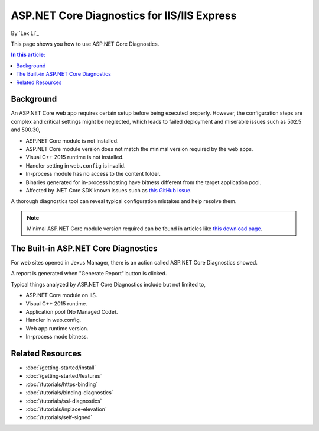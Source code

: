 ASP.NET Core Diagnostics for IIS/IIS Express
============================================

By `Lex Li`_

This page shows you how to use ASP.NET Core Diagnostics.

.. contents:: In this article:
  :local:
  :depth: 1

Background
----------
An ASP.NET Core web app requires certain setup before being executed properly.
However, the configuration steps are complex and critical settings might be
neglected, which leads to failed deployment and miserable issues such as 502.5
and 500.30,

* ASP.NET Core module is not installed.
* ASP.NET Core module version does not match the minimal version required by
  the web apps.
* Visual C++ 2015 runtime is not installed.
* Handler setting in ``web.config`` is invalid.
* In-process module has no access to the content folder.
* Binaries generated for in-process hosting have bitness different from the
  target application pool.
* Affected by .NET Core SDK known issues such as 
  `this GitHub issue <https://github.com/aspnet/Announcements/issues/398>`_.

A thorough diagnostics tool can reveal typical configuration mistakes and help
resolve them.

.. note:: Minimal ASP.NET Core module version required can be found in articles
   like `this download page <https://dotnet.microsoft.com/download/dotnet/6.0>`_.

The Built-in ASP.NET Core Diagnostics
-------------------------------------
For web sites opened in Jexus Manager, there is an action called ASP.NET Core
Diagnostics showed.

A report is generated when "Generate Report" button is clicked.

.. image:: _static/ancm_diag.png

Typical things analyzed by ASP.NET Core Diagnostics include but not limited to,

* ASP.NET Core module on IIS.
* Visual C++ 2015 runtime.
* Application pool (No Managed Code).
* Handler in web.config.
* Web app runtime version.
* In-process mode bitness.

Related Resources
-----------------

- :doc:`/getting-started/install`
- :doc:`/getting-started/features`
- :doc:`/tutorials/https-binding`
- :doc:`/tutorials/binding-diagnostics`
- :doc:`/tutorials/ssl-diagnostics`
- :doc:`/tutorials/inplace-elevation`
- :doc:`/tutorials/self-signed`
